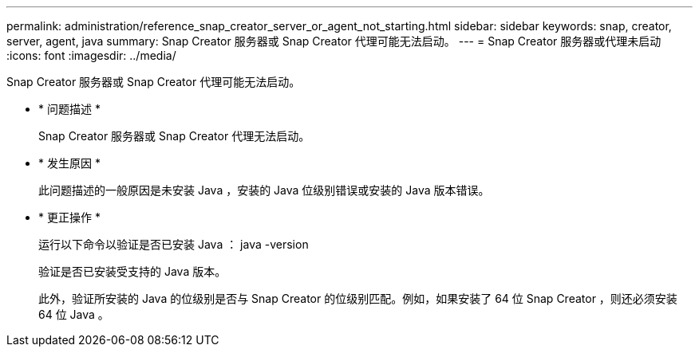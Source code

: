 ---
permalink: administration/reference_snap_creator_server_or_agent_not_starting.html 
sidebar: sidebar 
keywords: snap, creator, server, agent, java 
summary: Snap Creator 服务器或 Snap Creator 代理可能无法启动。 
---
= Snap Creator 服务器或代理未启动
:icons: font
:imagesdir: ../media/


[role="lead"]
Snap Creator 服务器或 Snap Creator 代理可能无法启动。

* * 问题描述 *
+
Snap Creator 服务器或 Snap Creator 代理无法启动。

* * 发生原因 *
+
此问题描述的一般原因是未安装 Java ，安装的 Java 位级别错误或安装的 Java 版本错误。

* * 更正操作 *
+
运行以下命令以验证是否已安装 Java ： java -version

+
验证是否已安装受支持的 Java 版本。

+
此外，验证所安装的 Java 的位级别是否与 Snap Creator 的位级别匹配。例如，如果安装了 64 位 Snap Creator ，则还必须安装 64 位 Java 。


